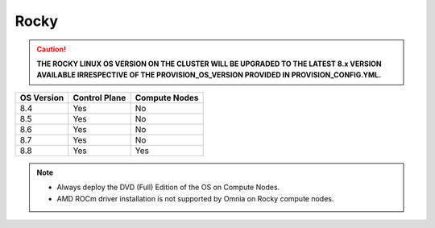 Rocky
=====

.. caution:: **THE ROCKY LINUX OS VERSION ON THE CLUSTER WILL BE UPGRADED TO THE LATEST 8.x VERSION AVAILABLE IRRESPECTIVE OF THE PROVISION_OS_VERSION PROVIDED IN PROVISION_CONFIG.YML.**

+------------+---------------+---------------+
| OS Version | Control Plane | Compute Nodes |
+============+===============+===============+
| 8.4        | Yes           | No            |
+------------+---------------+---------------+
| 8.5        | Yes           | No            |
+------------+---------------+---------------+
| 8.6        | Yes           | No            |
+------------+---------------+---------------+
| 8.7        | Yes           | No            |
+------------+---------------+---------------+
| 8.8        | Yes           | Yes           |
+------------+---------------+---------------+

.. note::
    * Always deploy the DVD (Full) Edition of the OS on Compute Nodes.
    * AMD ROCm driver installation is not supported by Omnia on Rocky compute nodes.





